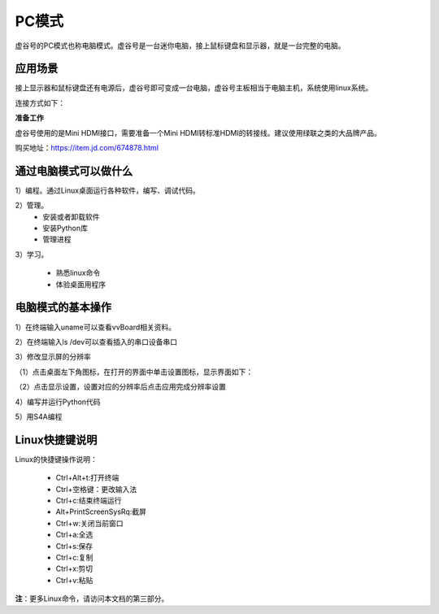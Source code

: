 
PC模式
===========================

虚谷号的PC模式也称电脑模式。虚谷号是一台迷你电脑，接上鼠标键盘和显示器，就是一台完整的电脑。

------------------------------------------------
应用场景
------------------------------------------------
接上显示器和鼠标键盘还有电源后，虚谷号即可变成一台电脑，虚谷号主板相当于电脑主机，系统使用linux系统。

连接方式如下：

.. image:: ../images/02/pc01.jpg


**准备工作**

虚谷号使用的是Mini HDMI接口，需要准备一个Mini HDMI转标准HDMI的转接线。建议使用绿联之类的大品牌产品。

.. image:: ../images/02/hdmi.jpg

购买地址：https://item.jd.com/674878.html

-------------------------------------------------
通过电脑模式可以做什么
-------------------------------------------------

1）编程。通过Linux桌面运行各种软件，编写、调试代码。

2）管理。
	- 安装或者卸载软件
	- 安装Python库
	- 管理进程

3）学习。

	- 熟悉linux命令
	- 体验桌面用程序  

------------------------------------------------
电脑模式的基本操作
------------------------------------------------

1）在终端输入uname可以查看vvBoard相关资料。

.. image:: ../images/02/pc04.jpg

2）在终端输入ls /dev可以查看插入的串口设备串口

.. image:: ../images/02/pc05.jpg

3）修改显示屏的分辨率

（1）点击桌面左下角图标，在打开的界面中单击设置图标，显示界面如下：

.. image:: ../images/02/pc02.jpg

（2）点击显示设置，设置对应的分辨率后点击应用完成分辨率设置

.. image:: ../images/02/pc03.jpg

4）编写并运行Python代码

.. image:: ../images/02/pc06.jpg

.. image:: ../images/02/pc07.jpg

.. image:: ../images/02/pc08.jpg

5）用S4A编程

.. image:: ../images/02/pc09.jpg


------------------------------------------------
Linux快捷键说明
------------------------------------------------

Linux的快捷键操作说明：

 - Ctrl+Alt+t:打开终端
 
 - Ctrl+空格键：更改输入法
 
 - Ctrl+c:结束终端运行
 
 - Alt+PrintScreenSysRq:截屏

 - Ctrl+w:关闭当前窗口

 - Ctrl+a:全选
 
 - Ctrl+s:保存

 - Ctrl+c:复制
 
 - Ctrl+x:剪切
 
 - Ctrl+v:粘贴


**注**：更多Linux命令，请访问本文档的第三部分。



